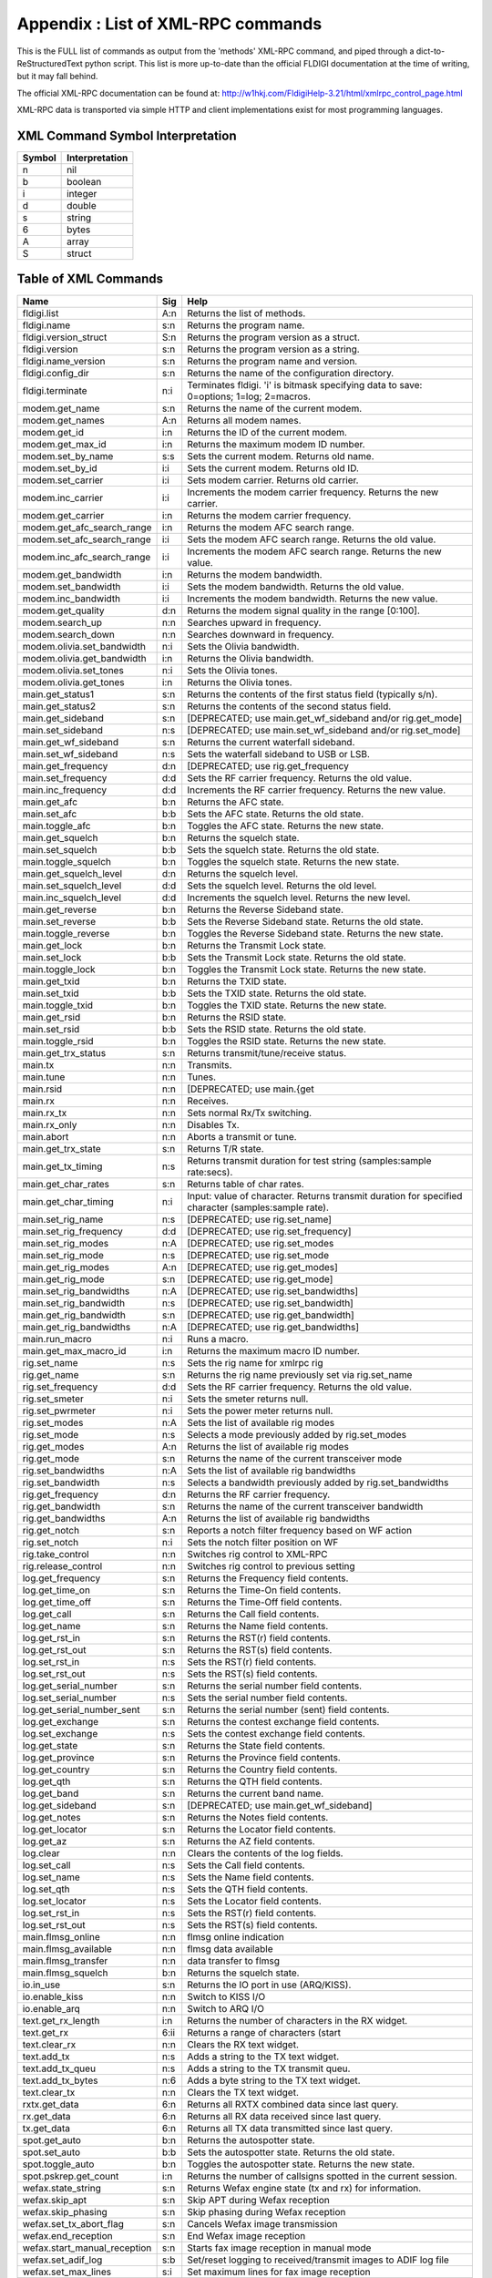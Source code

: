 Appendix : List of XML-RPC commands
===================================

This is the FULL list of commands as output from the 'methods' XML-RPC command, and piped through a dict-to-ReStructuredText python script.
This list is more up-to-date than the official FLDIGI documentation at the time of writing, but it may fall behind.

The official XML-RPC documentation can be found at: http://w1hkj.com/FldigiHelp-3.21/html/xmlrpc_control_page.html

XML-RPC data is transported via simple HTTP and client implementations exist for most programming languages.

XML Command Symbol Interpretation
---------------------------------

======= ==============
Symbol	Interpretation
======= ==============
n	    nil
b	    boolean
i	    integer
d	    double
s	    string
6	    bytes
A	    array
S	    struct
======= ==============

Table of XML Commands
---------------------

============================ ==== ===================================================================================================
Name                         Sig  Help
============================ ==== ===================================================================================================
fldigi.list                  A:n  Returns the list of methods.
fldigi.name                  s:n  Returns the program name.
fldigi.version_struct        S:n  Returns the program version as a struct.
fldigi.version               s:n  Returns the program version as a string.
fldigi.name_version          s:n  Returns the program name and version.
fldigi.config_dir            s:n  Returns the name of the configuration directory.
fldigi.terminate             n:i  Terminates fldigi. 'i' is bitmask specifying data to save: 0=options; 1=log; 2=macros.
modem.get_name               s:n  Returns the name of the current modem.
modem.get_names              A:n  Returns all modem names.
modem.get_id                 i:n  Returns the ID of the current modem.
modem.get_max_id             i:n  Returns the maximum modem ID number.
modem.set_by_name            s:s  Sets the current modem. Returns old name.
modem.set_by_id              i:i  Sets the current modem. Returns old ID.
modem.set_carrier            i:i  Sets modem carrier. Returns old carrier.
modem.inc_carrier            i:i  Increments the modem carrier frequency. Returns the new carrier.
modem.get_carrier            i:n  Returns the modem carrier frequency.
modem.get_afc_search_range   i:n  Returns the modem AFC search range.
modem.set_afc_search_range   i:i  Sets the modem AFC search range. Returns the old value.
modem.inc_afc_search_range   i:i  Increments the modem AFC search range. Returns the new value.
modem.get_bandwidth          i:n  Returns the modem bandwidth.
modem.set_bandwidth          i:i  Sets the modem bandwidth. Returns the old value.
modem.inc_bandwidth          i:i  Increments the modem bandwidth. Returns the new value.
modem.get_quality            d:n  Returns the modem signal quality in the range [0:100].
modem.search_up              n:n  Searches upward in frequency.
modem.search_down            n:n  Searches downward in frequency.
modem.olivia.set_bandwidth   n:i  Sets the Olivia bandwidth.
modem.olivia.get_bandwidth   i:n  Returns the Olivia bandwidth.
modem.olivia.set_tones       n:i  Sets the Olivia tones.
modem.olivia.get_tones       i:n  Returns the Olivia tones.
main.get_status1             s:n  Returns the contents of the first status field (typically s/n).
main.get_status2             s:n  Returns the contents of the second status field.
main.get_sideband            s:n  [DEPRECATED; use main.get_wf_sideband and/or rig.get_mode]
main.set_sideband            n:s  [DEPRECATED; use main.set_wf_sideband and/or rig.set_mode]
main.get_wf_sideband         s:n  Returns the current waterfall sideband.
main.set_wf_sideband         n:s  Sets the waterfall sideband to USB or LSB.
main.get_frequency           d:n  [DEPRECATED; use rig.get_frequency
main.set_frequency           d:d  Sets the RF carrier frequency. Returns the old value.
main.inc_frequency           d:d  Increments the RF carrier frequency. Returns the new value.
main.get_afc                 b:n  Returns the AFC state.
main.set_afc                 b:b  Sets the AFC state. Returns the old state.
main.toggle_afc              b:n  Toggles the AFC state. Returns the new state.
main.get_squelch             b:n  Returns the squelch state.
main.set_squelch             b:b  Sets the squelch state. Returns the old state.
main.toggle_squelch          b:n  Toggles the squelch state. Returns the new state.
main.get_squelch_level       d:n  Returns the squelch level.
main.set_squelch_level       d:d  Sets the squelch level. Returns the old level.
main.inc_squelch_level       d:d  Increments the squelch level. Returns the new level.
main.get_reverse             b:n  Returns the Reverse Sideband state.
main.set_reverse             b:b  Sets the Reverse Sideband state. Returns the old state.
main.toggle_reverse          b:n  Toggles the Reverse Sideband state. Returns the new state.
main.get_lock                b:n  Returns the Transmit Lock state.
main.set_lock                b:b  Sets the Transmit Lock state. Returns the old state.
main.toggle_lock             b:n  Toggles the Transmit Lock state. Returns the new state.
main.get_txid                b:n  Returns the TXID state.
main.set_txid                b:b  Sets the TXID state. Returns the old state.
main.toggle_txid             b:n  Toggles the TXID state. Returns the new state.
main.get_rsid                b:n  Returns the RSID state.
main.set_rsid                b:b  Sets the RSID state. Returns the old state.
main.toggle_rsid             b:n  Toggles the RSID state. Returns the new state.
main.get_trx_status          s:n  Returns transmit/tune/receive status.
main.tx                      n:n  Transmits.
main.tune                    n:n  Tunes.
main.rsid                    n:n  [DEPRECATED; use main.{get
main.rx                      n:n  Receives.
main.rx_tx                   n:n  Sets normal Rx/Tx switching.
main.rx_only                 n:n  Disables Tx.
main.abort                   n:n  Aborts a transmit or tune.
main.get_trx_state           s:n  Returns T/R state.
main.get_tx_timing           n:s  Returns transmit duration for test string (samples:sample rate:secs).
main.get_char_rates          s:n  Returns table of char rates.
main.get_char_timing         n:i  Input: value of character. Returns transmit duration for specified character (samples:sample rate).
main.set_rig_name            n:s  [DEPRECATED; use rig.set_name]
main.set_rig_frequency       d:d  [DEPRECATED; use rig.set_frequency]
main.set_rig_modes           n:A  [DEPRECATED; use rig.set_modes
main.set_rig_mode            n:s  [DEPRECATED; use rig.set_mode
main.get_rig_modes           A:n  [DEPRECATED; use rig.get_modes]
main.get_rig_mode            s:n  [DEPRECATED; use rig.get_mode]
main.set_rig_bandwidths      n:A  [DEPRECATED; use rig.set_bandwidths]
main.set_rig_bandwidth       n:s  [DEPRECATED; use rig.set_bandwidth]
main.get_rig_bandwidth       s:n  [DEPRECATED; use rig.get_bandwidth]
main.get_rig_bandwidths      n:A  [DEPRECATED; use rig.get_bandwidths]
main.run_macro               n:i  Runs a macro.
main.get_max_macro_id        i:n  Returns the maximum macro ID number.
rig.set_name                 n:s  Sets the rig name for xmlrpc rig
rig.get_name                 s:n  Returns the rig name previously set via rig.set_name
rig.set_frequency            d:d  Sets the RF carrier frequency. Returns the old value.
rig.set_smeter               n:i  Sets the smeter returns null.
rig.set_pwrmeter             n:i  Sets the power meter returns null.
rig.set_modes                n:A  Sets the list of available rig modes
rig.set_mode                 n:s  Selects a mode previously added by rig.set_modes
rig.get_modes                A:n  Returns the list of available rig modes
rig.get_mode                 s:n  Returns the name of the current transceiver mode
rig.set_bandwidths           n:A  Sets the list of available rig bandwidths
rig.set_bandwidth            n:s  Selects a bandwidth previously added by rig.set_bandwidths
rig.get_frequency            d:n  Returns the RF carrier frequency.
rig.get_bandwidth            s:n  Returns the name of the current transceiver bandwidth
rig.get_bandwidths           A:n  Returns the list of available rig bandwidths
rig.get_notch                s:n  Reports a notch filter frequency based on WF action
rig.set_notch                n:i  Sets the notch filter position on WF
rig.take_control             n:n  Switches rig control to XML-RPC
rig.release_control          n:n  Switches rig control to previous setting
log.get_frequency            s:n  Returns the Frequency field contents.
log.get_time_on              s:n  Returns the Time-On field contents.
log.get_time_off             s:n  Returns the Time-Off field contents.
log.get_call                 s:n  Returns the Call field contents.
log.get_name                 s:n  Returns the Name field contents.
log.get_rst_in               s:n  Returns the RST(r) field contents.
log.get_rst_out              s:n  Returns the RST(s) field contents.
log.set_rst_in               n:s  Sets the RST(r) field contents.
log.set_rst_out              n:s  Sets the RST(s) field contents.
log.get_serial_number        s:n  Returns the serial number field contents.
log.set_serial_number        n:s  Sets the serial number field contents.
log.get_serial_number_sent   s:n  Returns the serial number (sent) field contents.
log.get_exchange             s:n  Returns the contest exchange field contents.
log.set_exchange             n:s  Sets the contest exchange field contents.
log.get_state                s:n  Returns the State field contents.
log.get_province             s:n  Returns the Province field contents.
log.get_country              s:n  Returns the Country field contents.
log.get_qth                  s:n  Returns the QTH field contents.
log.get_band                 s:n  Returns the current band name.
log.get_sideband             s:n  [DEPRECATED; use main.get_wf_sideband]
log.get_notes                s:n  Returns the Notes field contents.
log.get_locator              s:n  Returns the Locator field contents.
log.get_az                   s:n  Returns the AZ field contents.
log.clear                    n:n  Clears the contents of the log fields.
log.set_call                 n:s  Sets the Call field contents.
log.set_name                 n:s  Sets the Name field contents.
log.set_qth                  n:s  Sets the QTH field contents.
log.set_locator              n:s  Sets the Locator field contents.
log.set_rst_in               n:s  Sets the RST(r) field contents.
log.set_rst_out              n:s  Sets the RST(s) field contents.
main.flmsg_online            n:n  flmsg online indication
main.flmsg_available         n:n  flmsg data available
main.flmsg_transfer          n:n  data transfer to flmsg
main.flmsg_squelch           b:n  Returns the squelch state.
io.in_use                    s:n  Returns the IO port in use (ARQ/KISS).
io.enable_kiss               n:n  Switch to KISS I/O
io.enable_arq                n:n  Switch to ARQ I/O
text.get_rx_length           i:n  Returns the number of characters in the RX widget.
text.get_rx                  6:ii Returns a range of characters (start
text.clear_rx                n:n  Clears the RX text widget.
text.add_tx                  n:s  Adds a string to the TX text widget.
text.add_tx_queu             n:s  Adds a string to the TX transmit queu.
text.add_tx_bytes            n:6  Adds a byte string to the TX text widget.
text.clear_tx                n:n  Clears the TX text widget.
rxtx.get_data                6:n  Returns all RXTX combined data since last query.
rx.get_data                  6:n  Returns all RX data received since last query.
tx.get_data                  6:n  Returns all TX data transmitted since last query.
spot.get_auto                b:n  Returns the autospotter state.
spot.set_auto                b:b  Sets the autospotter state. Returns the old state.
spot.toggle_auto             b:n  Toggles the autospotter state. Returns the new state.
spot.pskrep.get_count        i:n  Returns the number of callsigns spotted in the current session.
wefax.state_string           s:n  Returns Wefax engine state (tx and rx) for information.
wefax.skip_apt               s:n  Skip APT during Wefax reception
wefax.skip_phasing           s:n  Skip phasing during Wefax reception
wefax.set_tx_abort_flag      s:n  Cancels Wefax image transmission
wefax.end_reception          s:n  End Wefax image reception
wefax.start_manual_reception s:n  Starts fax image reception in manual mode
wefax.set_adif_log           s:b  Set/reset logging to received/transmit images to ADIF log file
wefax.set_max_lines          s:i  Set maximum lines for fax image reception
wefax.get_received_file      s:i  Waits for next received fax file
wefax.send_file              s:si Send file. returns an empty string if OK otherwise an error message.
navtex.get_message           s:i  Returns next Navtex/SitorB message with a max delay in seconds.. Empty string if timeout.
navtex.send_message          s:s  Send a Navtex/SitorB message. Returns an empty string if OK otherwise an error message.
============================ ==== ===================================================================================================
